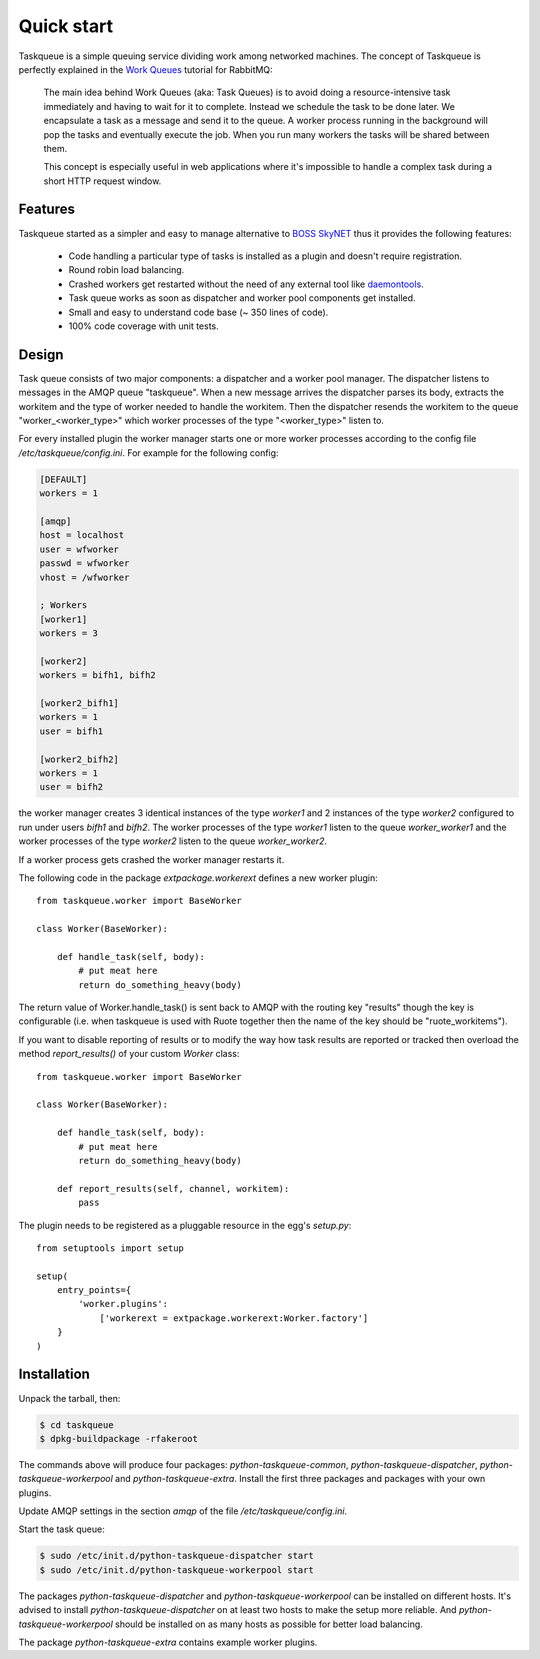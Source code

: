Quick start
===========

Taskqueue is a simple queuing service dividing work among networked machines.
The concept of Taskqueue is perfectly explained in the `Work Queues`_ tutorial
for RabbitMQ:

    The main idea behind Work Queues (aka: Task Queues) is to avoid doing a
    resource-intensive task immediately and having to wait for it to complete.
    Instead we schedule the task to be done later. We encapsulate a task as a
    message and send it to the queue. A worker process running in the
    background will pop the tasks and eventually execute the job. When you
    run many workers the tasks will be shared between them.

    This concept is especially useful in web applications where it's
    impossible to handle a complex task during a short HTTP request window.

Features
--------

Taskqueue started as a simpler and easy to manage alternative to
`BOSS SkyNET`_ thus it provides the following features:

 * Code handling a particular type of tasks is installed as a plugin
   and doesn't require registration.
 * Round robin load balancing.
 * Crashed workers get restarted without the need of any external tool like
   `daemontools`_.
 * Task queue works as soon as dispatcher and worker pool components
   get installed.
 * Small and easy to understand code base (~ 350 lines of code).
 * 100% code coverage with unit tests.

Design
------

Task queue consists of two major components: a dispatcher and a worker
pool manager. The dispatcher listens to messages in the AMQP queue "taskqueue".
When a new message arrives the dispatcher parses its body, extracts
the workitem and the type of worker needed to handle the workitem.
Then the dispatcher resends the workitem to the queue "worker_<worker_type>"
which worker processes of the type "<worker_type>" listen to.

For every installed plugin the worker manager starts one or more worker
processes according to the config file `/etc/taskqueue/config.ini`. For example
for the following config:

.. code-block:: guess

    [DEFAULT]
    workers = 1

    [amqp]
    host = localhost
    user = wfworker
    passwd = wfworker
    vhost = /wfworker

    ; Workers
    [worker1]
    workers = 3

    [worker2]
    workers = bifh1, bifh2

    [worker2_bifh1]
    workers = 1
    user = bifh1

    [worker2_bifh2]
    workers = 1
    user = bifh2

the worker manager creates 3 identical instances of the type `worker1` and
2 instances of the type `worker2` configured to run under users `bifh1` and
`bifh2`. The worker processes of the type `worker1` listen to the queue
`worker_worker1` and the worker processes of the type `worker2` listen to the
queue `worker_worker2`.

If a worker process gets crashed the worker manager restarts it.

The following code in the package `extpackage.workerext` defines a new worker
plugin::

    from taskqueue.worker import BaseWorker

    class Worker(BaseWorker):

        def handle_task(self, body):
            # put meat here
            return do_something_heavy(body)

The return value of Worker.handle_task() is sent back to AMQP with the routing
key "results" though the key is configurable (i.e. when taskqueue is used with
Ruote together then the name of the key should be "ruote_workitems").

If you want to disable reporting of results or to modify the way how task
results are reported or tracked then overload the method `report_results()` of
your custom `Worker` class::

    from taskqueue.worker import BaseWorker

    class Worker(BaseWorker):

        def handle_task(self, body):
            # put meat here
            return do_something_heavy(body)

        def report_results(self, channel, workitem):
            pass

The plugin needs to be registered as a pluggable resource in the egg's
`setup.py`::

    from setuptools import setup

    setup(
        entry_points={
            'worker.plugins':
                ['workerext = extpackage.workerext:Worker.factory']
        }
    )

Installation
------------

Unpack the tarball, then:

.. code-block:: bash

    $ cd taskqueue
    $ dpkg-buildpackage -rfakeroot

The commands above will produce four packages: `python-taskqueue-common`,
`python-taskqueue-dispatcher`, `python-taskqueue-workerpool` and
`python-taskqueue-extra`. Install the first three packages and packages
with your own plugins.

Update AMQP settings in the section `amqp` of the file
`/etc/taskqueue/config.ini`.

Start the task queue:

.. code-block:: bash

    $ sudo /etc/init.d/python-taskqueue-dispatcher start
    $ sudo /etc/init.d/python-taskqueue-workerpool start

The packages `python-taskqueue-dispatcher` and `python-taskqueue-workerpool`
can be installed on different hosts. It's advised to install
`python-taskqueue-dispatcher`  on at least two hosts to make the setup
more reliable. And `python-taskqueue-workerpool` should be installed on
as many hosts as possible for better load balancing.

The package `python-taskqueue-extra` contains example worker plugins.

.. _BOSS SkyNET: http://wiki.meego.com/Release_Infrastructure/BOSS/SkyNET
.. _daemontools: http://cr.yp.to/daemontools.html
.. _Work Queues: http://www.rabbitmq.com/tutorials/tutorial-two-python.html
